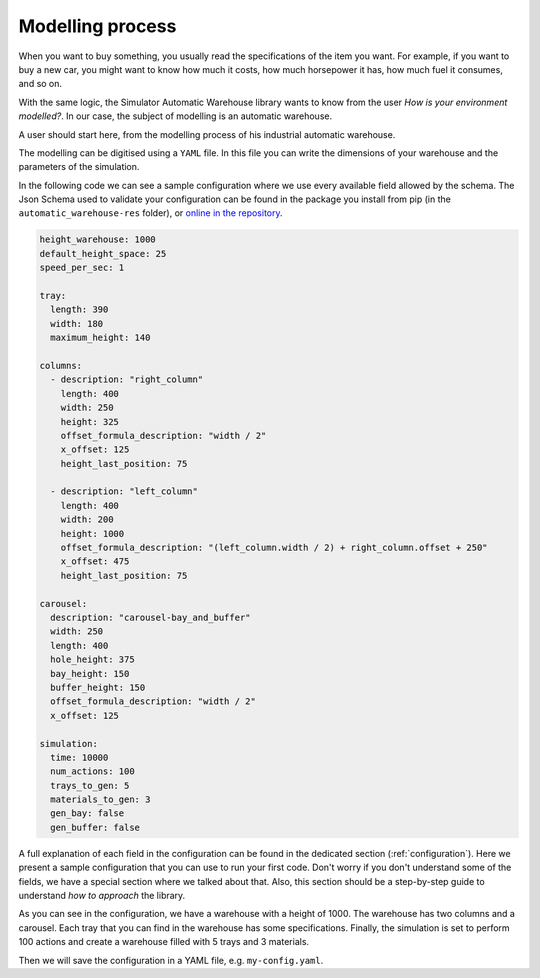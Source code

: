 
.. _modelling process:

=================
Modelling process
=================

When you want to buy something, you usually read the specifications of the item you want.
For example, if you want to buy a new car, you might want to know how much it costs, how much horsepower it has,
how much fuel it consumes, and so on.

With the same logic, the Simulator Automatic Warehouse library wants to know from the user
*How is your environment modelled?*.
In our case, the subject of modelling is an automatic warehouse.

A user should start here, from the modelling process of his industrial automatic warehouse.

The modelling can be digitised using a ``YAML`` file.
In this file you can write the dimensions of your warehouse and the parameters of the simulation.

In the following code we can see a sample configuration where we use every available field allowed by the schema.
The Json Schema used to validate your configuration can be found in the package you install from pip
(in the ``automatic_warehouse-res`` folder), or
`online in the repository <https://github.com/AndreVale69/simulator-automatic-warehouse/blob/main/automatic_warehouse-res/configuration/json_schema.json>`_.

.. code-block:: yaml

    height_warehouse: 1000
    default_height_space: 25
    speed_per_sec: 1

    tray:
      length: 390
      width: 180
      maximum_height: 140

    columns:
      - description: "right_column"
        length: 400
        width: 250
        height: 325
        offset_formula_description: "width / 2"
        x_offset: 125
        height_last_position: 75

      - description: "left_column"
        length: 400
        width: 200
        height: 1000
        offset_formula_description: "(left_column.width / 2) + right_column.offset + 250"
        x_offset: 475
        height_last_position: 75

    carousel:
      description: "carousel-bay_and_buffer"
      width: 250
      length: 400
      hole_height: 375
      bay_height: 150
      buffer_height: 150
      offset_formula_description: "width / 2"
      x_offset: 125

    simulation:
      time: 10000
      num_actions: 100
      trays_to_gen: 5
      materials_to_gen: 3
      gen_bay: false
      gen_buffer: false

A full explanation of each field in the configuration can be found in the dedicated section (:ref:`configuration`).
Here we present a sample configuration that you can use to run your first code.
Don't worry if you don't understand some of the fields, we have a special section where we talked about that.
Also, this section should be a step-by-step guide to understand *how to approach* the library.

As you can see in the configuration, we have a warehouse with a height of 1000.
The warehouse has two columns and a carousel.
Each tray that you can find in the warehouse has some specifications.
Finally, the simulation is set to perform 100 actions and create a warehouse filled with 5 trays and 3 materials.

Then we will save the configuration in a YAML file, e.g. ``my-config.yaml``.
